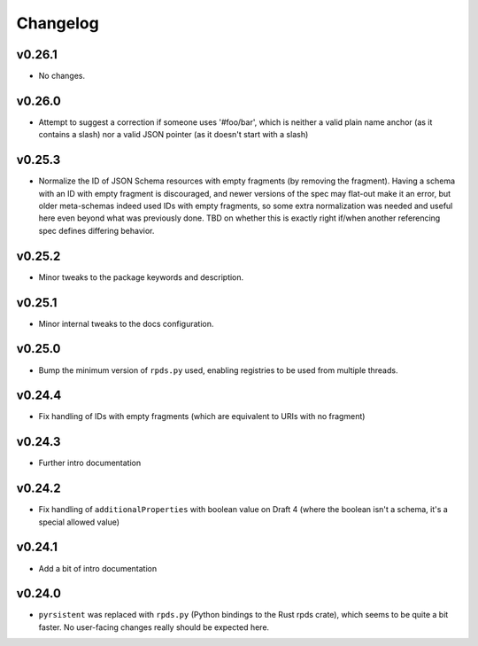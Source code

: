 =========
Changelog
=========

v0.26.1
-------

* No changes.

v0.26.0
-------

* Attempt to suggest a correction if someone uses '#foo/bar', which is neither a valid plain name anchor (as it contains a slash) nor a valid JSON pointer (as it doesn't start with a slash)

v0.25.3
-------

* Normalize the ID of JSON Schema resources with empty fragments (by removing the fragment).
  Having a schema with an ID with empty fragment is discouraged, and newer versions of the spec may flat-out make it an error, but older meta-schemas indeed used IDs with empty fragments, so some extra normalization was needed and useful here even beyond what was previously done.
  TBD on whether this is exactly right if/when another referencing spec defines differing behavior.

v0.25.2
-------

* Minor tweaks to the package keywords and description.

v0.25.1
-------

* Minor internal tweaks to the docs configuration.

v0.25.0
-------

* Bump the minimum version of ``rpds.py`` used, enabling registries to be used from multiple threads.

v0.24.4
-------

* Fix handling of IDs with empty fragments (which are equivalent to URIs with no fragment)

v0.24.3
-------

* Further intro documentation

v0.24.2
-------

* Fix handling of ``additionalProperties`` with boolean value on Draft 4 (where the boolean isn't a schema, it's a special allowed value)

v0.24.1
-------

* Add a bit of intro documentation

v0.24.0
-------

* ``pyrsistent`` was replaced with ``rpds.py`` (Python bindings to the Rust rpds crate), which seems to be quite a bit faster.
  No user-facing changes really should be expected here.
